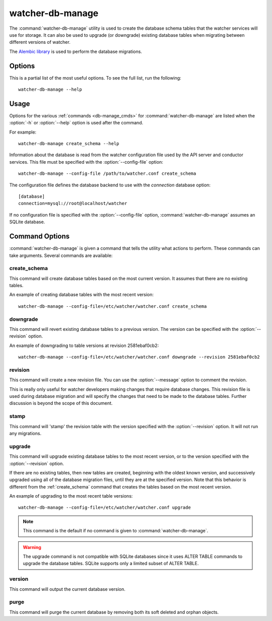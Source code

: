 ..
      Except where otherwise noted, this document is licensed under Creative
      Commons Attribution 3.0 License.  You can view the license at:

          https://creativecommons.org/licenses/by/3.0/

.. _watcher-db-manage:

=================
watcher-db-manage
=================

The :command:`watcher-db-manage` utility is used to create the database schema
tables that the watcher services will use for storage. It can also be used to
upgrade (or downgrade) existing database tables when migrating between
different versions of watcher.

The `Alembic library <http://alembic.readthedocs.org>`_ is used to perform
the database migrations.

Options
=======

This is a partial list of the most useful options. To see the full list,
run the following::

  watcher-db-manage --help

.. program:: watcher-db-manage

.. option:: -h, --help

  Show help message and exit.

.. option:: --config-dir <DIR>

  Path to a config directory with configuration files.

.. option:: --config-file <PATH>

  Path to a configuration file to use.

.. option:: -d, --debug

  Print debugging output.

.. option:: -v, --verbose

  Print more verbose output.

.. option:: --version

  Show the program's version number and exit.

.. option:: upgrade, downgrade, stamp, revision, version, create_schema, purge

  The :ref:`command <db-manage_cmds>` to run.

Usage
=====

Options for the various :ref:`commands <db-manage_cmds>` for
:command:`watcher-db-manage` are listed when the :option:`-h` or
:option:`--help`
option is used after the command.

For example::

  watcher-db-manage create_schema --help

Information about the database is read from the watcher configuration file
used by the API server and conductor services. This file must be specified
with the :option:`--config-file` option::

  watcher-db-manage --config-file /path/to/watcher.conf create_schema

The configuration file defines the database backend to use with the
*connection* database option::

  [database]
  connection=mysql://root@localhost/watcher

If no configuration file is specified with the :option:`--config-file` option,
:command:`watcher-db-manage` assumes an SQLite database.

.. _db-manage_cmds:

Command Options
===============

:command:`watcher-db-manage` is given a command that tells the utility
what actions to perform.
These commands can take arguments. Several commands are available:

.. _create_schema:

create_schema
-------------

.. program:: create_schema

.. option:: -h, --help

  Show help for create_schema and exit.

This command will create database tables based on the most current version.
It assumes that there are no existing tables.

An example of creating database tables with the most recent version::

  watcher-db-manage --config-file=/etc/watcher/watcher.conf create_schema

downgrade
---------

.. program:: downgrade

.. option:: -h, --help

  Show help for downgrade and exit.

.. option:: --revision <REVISION>

  The revision number you want to downgrade to.

This command will revert existing database tables to a previous version.
The version can be specified with the :option:`--revision` option.

An example of downgrading to table versions at revision 2581ebaf0cb2::

  watcher-db-manage --config-file=/etc/watcher/watcher.conf downgrade --revision 2581ebaf0cb2

revision
--------

.. program:: revision

.. option:: -h, --help

  Show help for revision and exit.

.. option:: -m <MESSAGE>, --message <MESSAGE>

  The message to use with the revision file.

.. option:: --autogenerate

  Compares table metadata in the application with the status of the database
  and generates migrations based on this comparison.

This command will create a new revision file. You can use the
:option:`--message` option to comment the revision.

This is really only useful for watcher developers making changes that require
database changes. This revision file is used during database migration and
will specify the changes that need to be made to the database tables. Further
discussion is beyond the scope of this document.

stamp
-----

.. program:: stamp

.. option:: -h, --help

  Show help for stamp and exit.

.. option:: --revision <REVISION>

  The revision number.

This command will 'stamp' the revision table with the version specified with
the :option:`--revision` option. It will not run any migrations.

upgrade
-------

.. program:: upgrade

.. option:: -h, --help

  Show help for upgrade and exit.

.. option:: --revision <REVISION>

  The revision number to upgrade to.

This command will upgrade existing database tables to the most recent version,
or to the version specified with the :option:`--revision` option.

If there are no existing tables, then new tables are created, beginning
with the oldest known version, and successively upgraded using all of the
database migration files, until they are at the specified version. Note
that this behavior is different from the :ref:`create_schema` command
that creates the tables based on the most recent version.

An example of upgrading to the most recent table versions::

  watcher-db-manage --config-file=/etc/watcher/watcher.conf upgrade

.. note::

  This command is the default if no command is given to
  :command:`watcher-db-manage`.

.. warning::

  The upgrade command is not compatible with SQLite databases since it uses
  ALTER TABLE commands to upgrade the database tables. SQLite supports only
  a limited subset of ALTER TABLE.

version
-------

.. program:: version

.. option:: -h, --help

  Show help for version and exit.

This command will output the current database version.

purge
-----

.. program:: purge

.. option:: -h, --help

  Show help for purge and exit.

.. option:: -d, --age-in-days

  The number of days (starting from today) before which we consider soft
  deleted objects as expired and should hence be erased. By default, all
  objects soft deleted are considered expired. This can be useful as removing
  a significant amount of objects may cause a performance issues.

.. option:: -n, --max-number

  The maximum number of database objects we expect to be deleted. If exceeded,
  this will prevent any deletion.

.. option:: -t, --goal

  Either the UUID or name of the goal to purge.

.. option:: -e, --exclude-orphans

  This is a flag to indicate when we want to exclude orphan objects from
  deletion.

.. option:: --dry-run

  This is a flag to indicate when we want to perform a dry run. This will show
  the objects that would be deleted instead of actually deleting them.

This command will purge the current database by removing both its soft deleted
and orphan objects.
